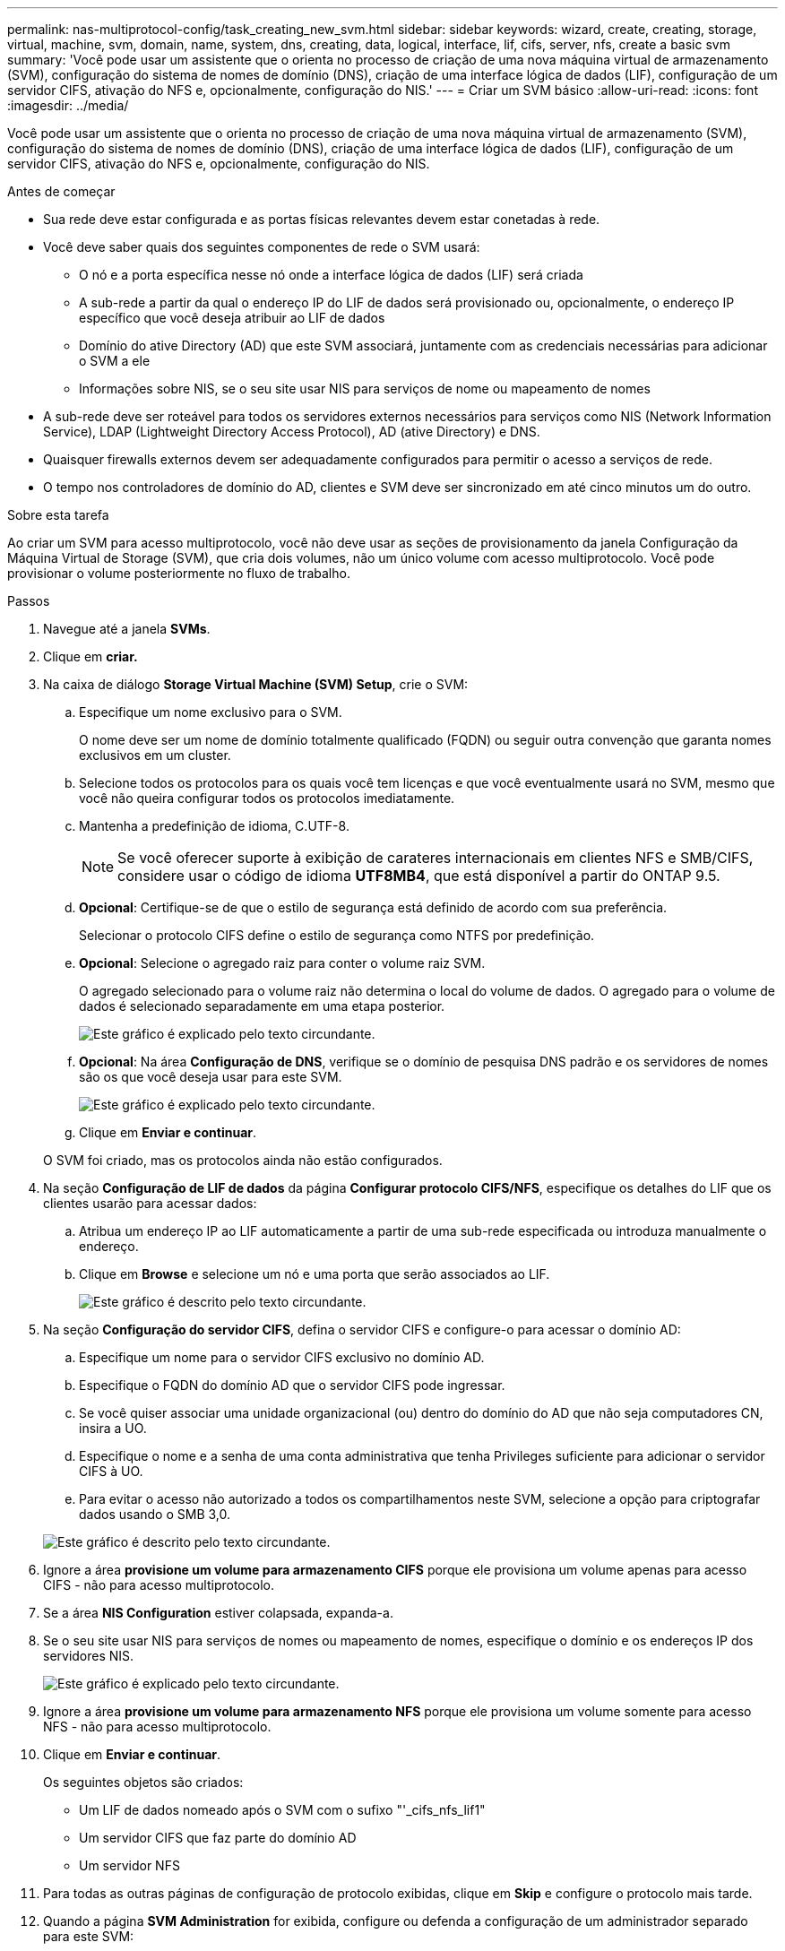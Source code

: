 ---
permalink: nas-multiprotocol-config/task_creating_new_svm.html 
sidebar: sidebar 
keywords: wizard, create, creating, storage, virtual, machine, svm, domain, name, system, dns, creating, data, logical, interface, lif, cifs, server, nfs, create a basic svm 
summary: 'Você pode usar um assistente que o orienta no processo de criação de uma nova máquina virtual de armazenamento (SVM), configuração do sistema de nomes de domínio (DNS), criação de uma interface lógica de dados (LIF), configuração de um servidor CIFS, ativação do NFS e, opcionalmente, configuração do NIS.' 
---
= Criar um SVM básico
:allow-uri-read: 
:icons: font
:imagesdir: ../media/


[role="lead"]
Você pode usar um assistente que o orienta no processo de criação de uma nova máquina virtual de armazenamento (SVM), configuração do sistema de nomes de domínio (DNS), criação de uma interface lógica de dados (LIF), configuração de um servidor CIFS, ativação do NFS e, opcionalmente, configuração do NIS.

.Antes de começar
* Sua rede deve estar configurada e as portas físicas relevantes devem estar conetadas à rede.
* Você deve saber quais dos seguintes componentes de rede o SVM usará:
+
** O nó e a porta específica nesse nó onde a interface lógica de dados (LIF) será criada
** A sub-rede a partir da qual o endereço IP do LIF de dados será provisionado ou, opcionalmente, o endereço IP específico que você deseja atribuir ao LIF de dados
** Domínio do ative Directory (AD) que este SVM associará, juntamente com as credenciais necessárias para adicionar o SVM a ele
** Informações sobre NIS, se o seu site usar NIS para serviços de nome ou mapeamento de nomes


* A sub-rede deve ser roteável para todos os servidores externos necessários para serviços como NIS (Network Information Service), LDAP (Lightweight Directory Access Protocol), AD (ative Directory) e DNS.
* Quaisquer firewalls externos devem ser adequadamente configurados para permitir o acesso a serviços de rede.
* O tempo nos controladores de domínio do AD, clientes e SVM deve ser sincronizado em até cinco minutos um do outro.


.Sobre esta tarefa
Ao criar um SVM para acesso multiprotocolo, você não deve usar as seções de provisionamento da janela Configuração da Máquina Virtual de Storage (SVM), que cria dois volumes, não um único volume com acesso multiprotocolo. Você pode provisionar o volume posteriormente no fluxo de trabalho.

.Passos
. Navegue até a janela *SVMs*.
. Clique em *criar.*
. Na caixa de diálogo *Storage Virtual Machine (SVM) Setup*, crie o SVM:
+
.. Especifique um nome exclusivo para o SVM.
+
O nome deve ser um nome de domínio totalmente qualificado (FQDN) ou seguir outra convenção que garanta nomes exclusivos em um cluster.

.. Selecione todos os protocolos para os quais você tem licenças e que você eventualmente usará no SVM, mesmo que você não queira configurar todos os protocolos imediatamente.
.. Mantenha a predefinição de idioma, C.UTF-8.
+
[NOTE]
====
Se você oferecer suporte à exibição de carateres internacionais em clientes NFS e SMB/CIFS, considere usar o código de idioma *UTF8MB4*, que está disponível a partir do ONTAP 9.5.

====
.. *Opcional*: Certifique-se de que o estilo de segurança está definido de acordo com sua preferência.
+
Selecionar o protocolo CIFS define o estilo de segurança como NTFS por predefinição.

.. *Opcional*: Selecione o agregado raiz para conter o volume raiz SVM.
+
O agregado selecionado para o volume raiz não determina o local do volume de dados. O agregado para o volume de dados é selecionado separadamente em uma etapa posterior.

+
image::../media/svm_setup_details_page_ntfs_selected_nas_mp.gif[Este gráfico é explicado pelo texto circundante.]

.. *Opcional*: Na área *Configuração de DNS*, verifique se o domínio de pesquisa DNS padrão e os servidores de nomes são os que você deseja usar para este SVM.
+
image::../media/svm_setup_details_dns_nas_mp.gif[Este gráfico é explicado pelo texto circundante.]

.. Clique em *Enviar e continuar*.


+
O SVM foi criado, mas os protocolos ainda não estão configurados.

. Na seção *Configuração de LIF de dados* da página *Configurar protocolo CIFS/NFS*, especifique os detalhes do LIF que os clientes usarão para acessar dados:
+
.. Atribua um endereço IP ao LIF automaticamente a partir de uma sub-rede especificada ou introduza manualmente o endereço.
.. Clique em *Browse* e selecione um nó e uma porta que serão associados ao LIF.
+
image::../media/svm_setup_cifs_nfs_page_lif_multi_nas_nas_mp.gif[Este gráfico é descrito pelo texto circundante.]



. Na seção *Configuração do servidor CIFS*, defina o servidor CIFS e configure-o para acessar o domínio AD:
+
.. Especifique um nome para o servidor CIFS exclusivo no domínio AD.
.. Especifique o FQDN do domínio AD que o servidor CIFS pode ingressar.
.. Se você quiser associar uma unidade organizacional (ou) dentro do domínio do AD que não seja computadores CN, insira a UO.
.. Especifique o nome e a senha de uma conta administrativa que tenha Privileges suficiente para adicionar o servidor CIFS à UO.
.. Para evitar o acesso não autorizado a todos os compartilhamentos neste SVM, selecione a opção para criptografar dados usando o SMB 3,0.


+
image::../media/svm_setup_cifs_nfs_page_cifs_ad_nas_mp.gif[Este gráfico é descrito pelo texto circundante.]

. Ignore a área *provisione um volume para armazenamento CIFS* porque ele provisiona um volume apenas para acesso CIFS - não para acesso multiprotocolo.
. Se a área *NIS Configuration* estiver colapsada, expanda-a.
. Se o seu site usar NIS para serviços de nomes ou mapeamento de nomes, especifique o domínio e os endereços IP dos servidores NIS.
+
image::../media/svm_setup_cifs_nfs_page_nis_area_nas_mp.gif[Este gráfico é explicado pelo texto circundante.]

. Ignore a área *provisione um volume para armazenamento NFS* porque ele provisiona um volume somente para acesso NFS - não para acesso multiprotocolo.
. Clique em *Enviar e continuar*.
+
Os seguintes objetos são criados:

+
** Um LIF de dados nomeado após o SVM com o sufixo "'_cifs_nfs_lif1"
** Um servidor CIFS que faz parte do domínio AD
** Um servidor NFS


. Para todas as outras páginas de configuração de protocolo exibidas, clique em *Skip* e configure o protocolo mais tarde.
. Quando a página *SVM Administration* for exibida, configure ou defenda a configuração de um administrador separado para este SVM:
+
** Clique em *Skip* e configure um administrador mais tarde, se necessário.
** Insira as informações solicitadas e clique em *Submit & Continue*.


. Reveja a página *Summary*, registe qualquer informação que possa necessitar mais tarde e, em seguida, clique em *OK*.
+
O administrador DNS precisa saber o nome do servidor CIFS e o endereço IP do LIF de dados. Os clientes Windows precisam saber o nome do servidor CIFS. Os clientes NFS precisam saber o endereço IP do data LIF.



.Resultados
É criado um novo SVM que tenha um servidor CIFS e um servidor NFS acessíveis através do mesmo LIF de dados.



== O que fazer a seguir

Agora é necessário abrir a política de exportação do volume raiz da SVM.

*Informações relacionadas*

xref:task_opening_export_policy_svm_root_volume.adoc[Abertura da política de exportação do volume raiz da SVM (criação de um novo SVM habilitado para NFS)]
